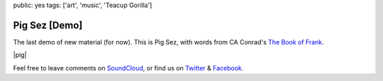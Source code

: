 public: yes
tags: ['art', 'music', 'Teacup Gorilla']


Pig Sez [Demo]
==============

The last demo of new material (for now).
This is Pig Sez,
with words from CA Conrad's
`The Book of Frank`_.

|pig|

Feel free to leave comments on `SoundCloud`_,
or find us on `Twitter`_ & `Facebook`_.

.. _The Book of Frank: http://wavepoetry.myshopify.com/products/the-book-of-frank

.. |pig| raw:: html

  <figure>
    <iframe width="100%" height="166" scrolling="no" frameborder="no" src="https://w.soundcloud.com/player/?url=https%3A//api.soundcloud.com/tracks/159477906&amp;color=ff0000&amp;auto_play=false&amp;hide_related=false&amp;show_comments=true&amp;show_user=true&amp;show_reposts=false"></iframe>
  </figure>

.. _SoundCloud: https://soundcloud.com/teacupgorilla
.. _Twitter: http://twitter.com/teacupgorilla
.. _Facebook: http://facebook.com/teacupgorilla
